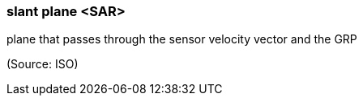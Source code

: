 === slant plane <SAR>

plane that passes through the sensor velocity vector and the GRP

(Source: ISO)

